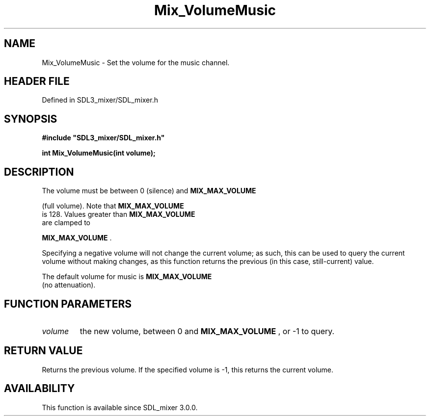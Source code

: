 .\" This manpage content is licensed under Creative Commons
.\"  Attribution 4.0 International (CC BY 4.0)
.\"   https://creativecommons.org/licenses/by/4.0/
.\" This manpage was generated from SDL_mixer's wiki page for Mix_VolumeMusic:
.\"   https://wiki.libsdl.org/SDL_mixer/Mix_VolumeMusic
.\" Generated with SDL/build-scripts/wikiheaders.pl
.\"  revision 3.0.0-no-vcs
.\" Please report issues in this manpage's content at:
.\"   https://github.com/libsdl-org/sdlwiki/issues/new
.\" Please report issues in the generation of this manpage from the wiki at:
.\"   https://github.com/libsdl-org/SDL/issues/new?title=Misgenerated%20manpage%20for%20Mix_VolumeMusic
.\" SDL_mixer can be found at https://libsdl.org/projects/SDL_mixer
.de URL
\$2 \(laURL: \$1 \(ra\$3
..
.if \n[.g] .mso www.tmac
.TH Mix_VolumeMusic 3 "SDL_mixer 3.0.0" "SDL_mixer" "SDL_mixer3 FUNCTIONS"
.SH NAME
Mix_VolumeMusic \- Set the volume for the music channel\[char46]
.SH HEADER FILE
Defined in SDL3_mixer/SDL_mixer\[char46]h

.SH SYNOPSIS
.nf
.B #include \(dqSDL3_mixer/SDL_mixer.h\(dq
.PP
.BI "int Mix_VolumeMusic(int volume);
.fi
.SH DESCRIPTION
The volume must be between 0 (silence) and 
.BR MIX_MAX_VOLUME

(full volume)\[char46] Note that 
.BR MIX_MAX_VOLUME
 is 128\[char46] Values
greater than 
.BR MIX_MAX_VOLUME
 are clamped to

.BR MIX_MAX_VOLUME
\[char46]

Specifying a negative volume will not change the current volume; as such,
this can be used to query the current volume without making changes, as
this function returns the previous (in this case, still-current) value\[char46]

The default volume for music is 
.BR MIX_MAX_VOLUME
 (no
attenuation)\[char46]

.SH FUNCTION PARAMETERS
.TP
.I volume
the new volume, between 0 and 
.BR MIX_MAX_VOLUME
, or -1 to query\[char46]
.SH RETURN VALUE
Returns the previous volume\[char46] If the specified volume is -1, this
returns the current volume\[char46]

.SH AVAILABILITY
This function is available since SDL_mixer 3\[char46]0\[char46]0\[char46]

